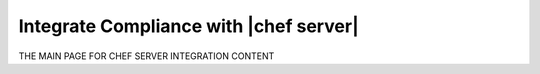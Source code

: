 =====================================================
Integrate Compliance with |chef server|
=====================================================

THE MAIN PAGE FOR CHEF SERVER INTEGRATION CONTENT
